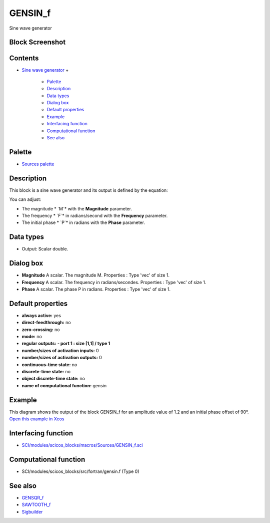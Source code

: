 


GENSIN_f
========

Sine wave generator



Block Screenshot
~~~~~~~~~~~~~~~~





Contents
~~~~~~~~


+ `Sine wave generator`_
  +

    + `Palette`_
    + `Description`_
    + `Data types`_
    + `Dialog box`_
    + `Default properties`_
    + `Example`_
    + `Interfacing function`_
    + `Computational function`_
    + `See also`_





Palette
~~~~~~~


+ `Sources palette`_




Description
~~~~~~~~~~~

This block is a sine wave generator and its output is defined by the
equation:



You can adjust:


+ The magnitude * `M`* with the **Magnitude** parameter.
+ The frequency * `F`* in radians/second with the **Frequency**
  parameter.
+ The initial phase * `P`* in radians with the **Phase** parameter.




Data types
~~~~~~~~~~


+ Output: Scalar double.




Dialog box
~~~~~~~~~~






+ **Magnitude** A scalar. The magnitude M. Properties : Type 'vec' of
  size 1.
+ **Frequency** A scalar. The frequency in radians/secondes.
  Properties : Type 'vec' of size 1.
+ **Phase** A scalar. The phase P in radians. Properties : Type 'vec'
  of size 1.




Default properties
~~~~~~~~~~~~~~~~~~


+ **always active:** yes
+ **direct-feedthrough:** no
+ **zero-crossing:** no
+ **mode:** no
+ **regular outputs:** **- port 1 : size [1,1] / type 1**
+ **number/sizes of activation inputs:** 0
+ **number/sizes of activation outputs:** 0
+ **continuous-time state:** no
+ **discrete-time state:** no
+ **object discrete-time state:** no
+ **name of computational function:** gensin




Example
~~~~~~~

This diagram shows the output of the block GENSIN_f for an amplitude
value of 1.2 and an initial phase offset of 90°. `Open this example in
Xcos`_





Interfacing function
~~~~~~~~~~~~~~~~~~~~


+ `SCI/modules/scicos_blocks/macros/Sources/GENSIN_f.sci`_




Computational function
~~~~~~~~~~~~~~~~~~~~~~


+ SCI/modules/scicos_blocks/src/fortran/gensin.f (Type 0)




See also
~~~~~~~~


+ `GENSQR_f`_
+ `SAWTOOTH_f`_
+ `Sigbuilder`_


.. _SCI/modules/scicos_blocks/macros/Sources/GENSIN_f.sci: nullscilab.scinotes/scicos_blocks/macros/Sources/GENSIN_f.sci
.. _GENSQR_f: GENSQR_f.html
.. _Description: GENSIN_f.html#Description_GENSIN_f
.. _Sine wave generator: GENSIN_f.html
.. _Palette: GENSIN_f.html#Palette_GENSIN_f
.. _Sources palette: Sources_pal.html
.. _See also: GENSIN_f.html#Seealso_GENSIN_f
.. _Sigbuilder: Sigbuilder.html
.. _Default properties: GENSIN_f.html#Defaultproperties_GENSIN_f
.. _Computational function: GENSIN_f.html#Computationalfunction_GENSIN_f
.. _Data types: GENSIN_f.html#Datatype_GENSIN_f
.. _Dialog box: GENSIN_f.html#Dialogbox_GENSIN_f
.. _SAWTOOTH_f: SAWTOOTH_f.html
.. _Example: GENSIN_f.html#Example_GENSIN_f
.. _Open this example in Xcos: nullscilab.xcos/xcos/examples/sources_pal/en_US/gensin_f_en_US.xcos
.. _Interfacing function: GENSIN_f.html#Interfacingfunction_GENSIN_f


